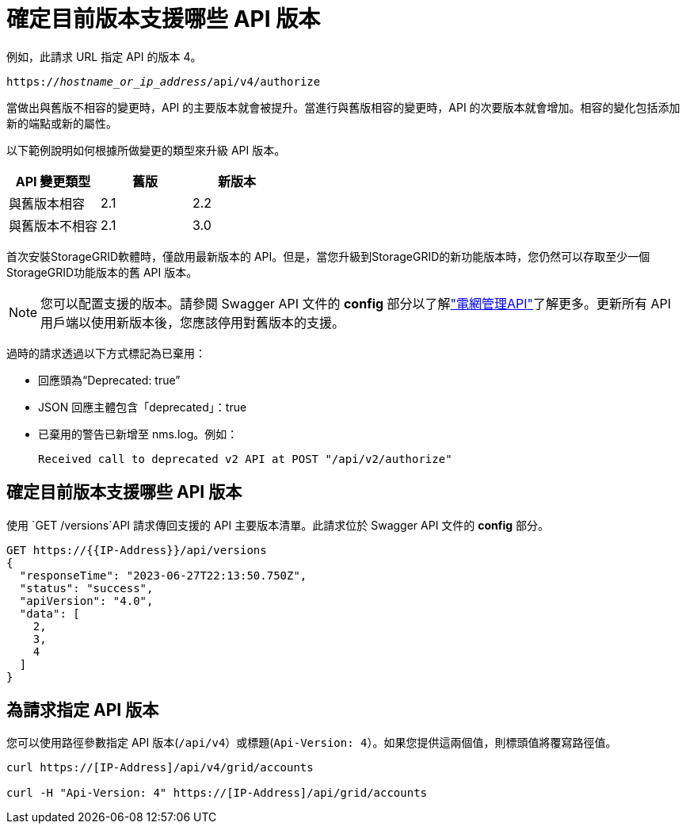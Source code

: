 = 確定目前版本支援哪些 API 版本
:allow-uri-read: 


例如，此請求 URL 指定 API 的版本 4。

`https://_hostname_or_ip_address_/api/v4/authorize`

當做出與舊版不相容的變更時，API 的主要版本就會被提升。當進行與舊版相容的變更時，API 的次要版本就會增加。相容的變化包括添加新的端點或新的屬性。

以下範例說明如何根據所做變更的類型來升級 API 版本。

[cols="1a,1a,1a"]
|===
| API 變更類型 | 舊版 | 新版本 


 a| 
與舊版本相容
 a| 
2.1
 a| 
2.2



 a| 
與舊版本不相容
 a| 
2.1
 a| 
3.0



 a| 
3.0
 a| 
4.0

|===
首次安裝StorageGRID軟體時，僅啟用最新版本的 API。但是，當您升級到StorageGRID的新功能版本時，您仍然可以存取至少一個StorageGRID功能版本的舊 API 版本。


NOTE: 您可以配置支援的版本。請參閱 Swagger API 文件的 *config* 部分以了解link:../admin/using-grid-management-api.html["電網管理API"]了解更多。更新所有 API 用戶端以使用新版本後，您應該停用對舊版本的支援。

過時的請求透過以下方式標記為已棄用：

* 回應頭為“Deprecated: true”
* JSON 回應主體包含「deprecated」：true
* 已棄用的警告已新增至 nms.log。例如：
+
[listing]
----
Received call to deprecated v2 API at POST "/api/v2/authorize"
----




== 確定目前版本支援哪些 API 版本

使用 `GET /versions`API 請求傳回支援的 API 主要版本清單。此請求位於 Swagger API 文件的 *config* 部分。

[listing]
----
GET https://{{IP-Address}}/api/versions
{
  "responseTime": "2023-06-27T22:13:50.750Z",
  "status": "success",
  "apiVersion": "4.0",
  "data": [
    2,
    3,
    4
  ]
}
----


== 為請求指定 API 版本

您可以使用路徑參數指定 API 版本(`/api/v4`）或標題(`Api-Version: 4`）。如果您提供這兩個值，則標頭值將覆寫路徑值。

[listing]
----
curl https://[IP-Address]/api/v4/grid/accounts

curl -H "Api-Version: 4" https://[IP-Address]/api/grid/accounts
----